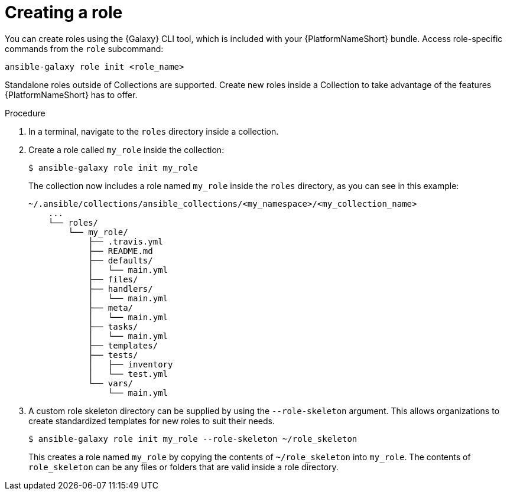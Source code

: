 [id="creating-ansible-role_{context}"]

= Creating a role

You can create roles using the {Galaxy} CLI tool, which is included with your {PlatformNameShort} bundle. Access role-specific commands from the `role` subcommand:

[source,bash]
----
ansible-galaxy role init <role_name>
----

Standalone roles outside of Collections are supported.
Create new roles inside a Collection to take advantage of the features {PlatformNameShort} has to offer.

.Procedure

. In a terminal, navigate to the `roles` directory inside a collection.
. Create a role called `my_role` inside the collection:
+
----
$ ansible-galaxy role init my_role
----
+
The collection now includes a role named `my_role` inside the `roles` directory, as you can see in this example:
+
----
~/.ansible/collections/ansible_collections/<my_namespace>/<my_collection_name>
    ...
    └── roles/
        └── my_role/
            ├── .travis.yml
            ├── README.md
            ├── defaults/
            │   └── main.yml
            ├── files/
            ├── handlers/
            │   └── main.yml
            ├── meta/
            │   └── main.yml
            ├── tasks/
            │   └── main.yml
            ├── templates/
            ├── tests/
            │   ├── inventory
            │   └── test.yml
            └── vars/
                └── main.yml
----
. A custom role skeleton directory can be supplied by using the `--role-skeleton` argument.
This allows organizations to create standardized templates for new roles to suit their needs.
+
----
$ ansible-galaxy role init my_role --role-skeleton ~/role_skeleton
----
+
This creates a role named `my_role` by copying the contents of `~/role_skeleton` into `my_role`.
The contents of `role_skeleton` can be any files or folders that are valid inside a role directory.
